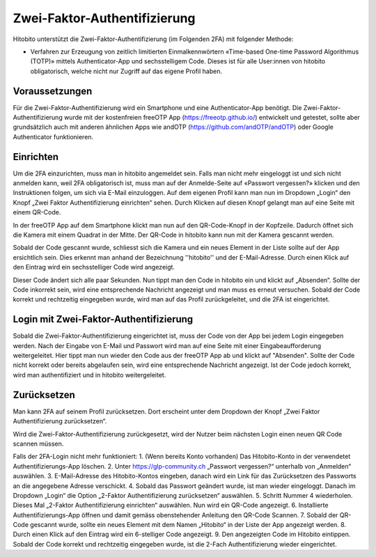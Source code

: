 Zwei-Faktor-Authentifizierung
=============================

Hitobito unterstützt die Zwei-Faktor-Authentifizierung (im Folgenden 2FA) mit folgender Methode:

- Verfahren zur Erzeugung von zeitlich limitierten Einmalkennwörtern «Time-based One-time Password Algorithmus (TOTP)» mittels Authenticator-App und sechsstelligem Code. Dieses ist für alle User:innen von hitobito obligatorisch, welche nicht nur Zugriff auf das eigene Profil haben.

Voraussetzungen
-------------------------------

Für die Zwei-Faktor-Authentifizierung wird ein Smartphone und eine Authenticator-App benötigt. Die Zwei-Faktor-Authentifizierung wurde mit der kostenfreien freeOTP App (https://freeotp.github.io/) entwickelt und getestet, sollte aber grundsätzlich auch mit anderen ähnlichen Apps wie andOTP (https://github.com/andOTP/andOTP) oder Google Authenticator funktionieren.

Einrichten
------------------------------

Um die 2FA einzurichten, muss man in hitobito angemeldet sein. Falls man nicht mehr eingeloggt ist und sich nicht anmelden kann, weil 2FA obligatorisch ist, muss man auf der Anmelde-Seite auf «Passwort vergessen?» klicken und den Instruktionen folgen, um sich via E-Mail einzuloggen. Auf dem eigenen Profil kann man nun im Dropdown „Login“ den Knopf „Zwei Faktor Authentifizierung einrichten“ sehen. Durch Klicken auf diesen Knopf gelangt man auf eine Seite mit einem QR-Code.

In der freeOTP App auf dem Smartphone klickt man nun auf den QR-Code-Knopf in der Kopfzeile. Dadurch öffnet sich die Kamera mit einem Quadrat in der Mitte. Der QR-Code in hitobito kann nun mit der Kamera gescannt werden.

Sobald der Code gescannt wurde, schliesst sich die Kamera und ein neues Element in der Liste sollte auf der App ersichtlich sein. Dies erkennt man anhand der Bezeichnung ''hitobito'' und der E-Mail-Adresse. Durch einen Klick auf den Eintrag wird ein sechsstelliger Code wird angezeigt.

Dieser Code ändert sich alle paar Sekunden. Nun tippt man den Code in hitobito ein und klickt auf „Absenden“. Sollte der Code inkorrekt sein, wird eine entsprechende Nachricht angezeigt und man muss es erneut versuchen. Sobald der Code korrekt und rechtzeitig eingegeben wurde, wird man auf das Profil zurückgeleitet, und die 2FA ist eingerichtet.

Login mit Zwei-Faktor-Authentifizierung
-----------------------------------------------

Sobald die Zwei-Faktor-Authentifizierung eingerichtet ist, muss der Code von der App bei jedem Login eingegeben werden. Nach der Eingabe von E-Mail und Passwort wird man auf eine Seite mit einer Eingabeaufforderung weitergeleitet. Hier tippt man nun wieder den Code aus der freeOTP App ab und klickt auf "Absenden". Sollte der Code nicht korrekt oder bereits abgelaufen sein, wird eine entsprechende Nachricht angezeigt. Ist der Code jedoch korrekt, wird man authentifiziert und in hitobito weitergeleitet.

Zurücksetzen
--------------------------------------

Man kann 2FA auf seinem Profil zurücksetzen. Dort erscheint unter dem Dropdown der Knopf „Zwei Faktor Authentifizierung zurücksetzen“.

Wird die Zwei-Faktor-Authentifizierung zurückgesetzt, wird der Nutzer beim nächsten Login einen neuen QR Code scannen müssen.

Falls der 2FA-Login nicht mehr funktioniert:
1. (Wenn bereits Konto vorhanden) Das Hitobito-Konto in der verwendetet Authentifizierungs-App löschen.
2. Unter https://glp-community.ch „Passwort vergessen?“ unterhalb von „Anmelden“ auswählen.
3. E-Mail-Adresse des Hitobito-Kontos eingeben, danach wird ein Link für das Zurücksetzen des Passworts an die angegebene Adresse verschickt.
4. Sobald das Passwort geändert wurde, ist man wieder eingeloggt. Danach im Dropdown „Login“ die Option „2-Faktor Authentifizierung zurücksetzen“ auswählen.
5. Schritt Nummer 4 wiederholen. Dieses Mal „2-Faktor Authentifizierung einrichten“ auswählen. Nun wird ein QR-Code angezeigt.
6. Installierte Authentifizierungs-App öffnen und damit gemäss obenstehender Anleitung den QR-Code Scannen.
7. Sobald der QR-Code gescannt wurde, sollte ein neues Element mit dem Namen „Hitobito“ in der Liste der App angezeigt werden.
8. Durch einen Klick auf den Eintrag wird ein 6-stelliger Code angezeigt.
9. Den angezeigten Code im Hitobito eintippen. Sobald der Code korrekt und rechtzeitig eingegeben wurde, ist die 2-Fach Authentifizierung wieder eingerichtet.
